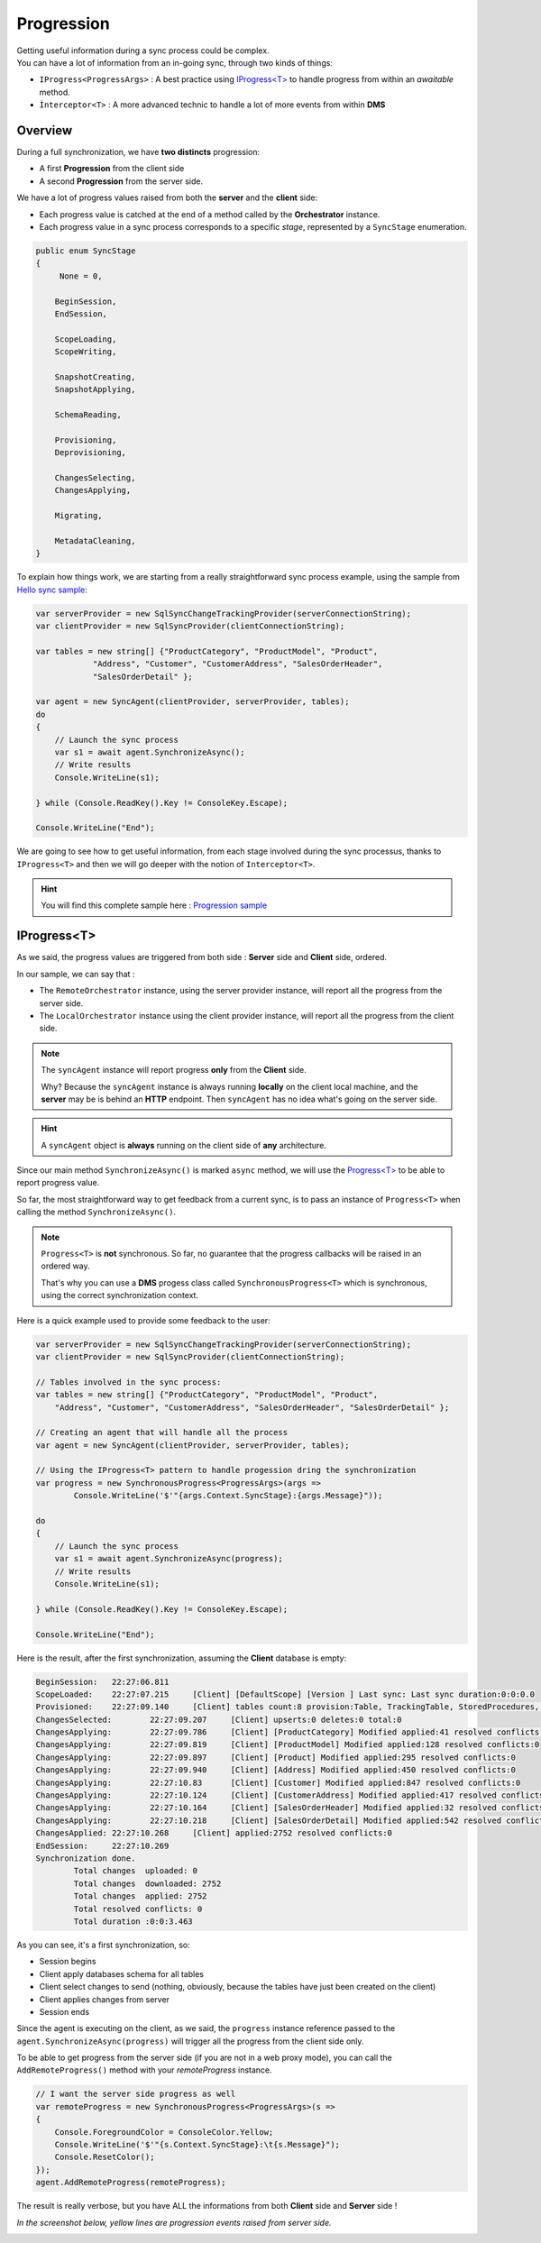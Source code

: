 Progression
=====================

| Getting useful information during a sync process could be complex.
| You can have a lot of information from an in-going sync, through two kinds of things:

* ``IProgress<ProgressArgs>`` : A best practice using `IProgress<T> <https://docs.microsoft.com/en-us/dotnet/api/system.progress-1>`_ to handle progress from within an *awaitable* method.
* ``Ìnterceptor<T>`` : A more advanced technic to handle a lot of more events from within **DMS**

Overview
^^^^^^^^^^^^

During a full synchronization, we have **two distincts** progression:

* A first **Progression** from the client side
* A second **Progression** from the server side.

We have a lot of progress values raised from both the **server** and the **client** side:

* Each progress value is catched at the end of a method called by the **Orchestrator** instance.
* Each progress value in a sync process corresponds to a specific *stage*, represented by a ``SyncStage`` enumeration.

.. code-block:: csharp

    public enum SyncStage
    {
         None = 0,

        BeginSession,
        EndSession,

        ScopeLoading,
        ScopeWriting,

        SnapshotCreating,
        SnapshotApplying,

        SchemaReading,

        Provisioning,
        Deprovisioning,

        ChangesSelecting,
        ChangesApplying,

        Migrating,

        MetadataCleaning,
    }

To explain how things work, we are starting from a really straightforward sync process example, using the sample from `Hello sync sample <https://github.com/Mimetis/Dotmim.Sync/blob/master/Samples/HelloSync>`_:

.. code-block:: csharp

    var serverProvider = new SqlSyncChangeTrackingProvider(serverConnectionString);
    var clientProvider = new SqlSyncProvider(clientConnectionString);

    var tables = new string[] {"ProductCategory", "ProductModel", "Product",
                "Address", "Customer", "CustomerAddress", "SalesOrderHeader", 
                "SalesOrderDetail" };

    var agent = new SyncAgent(clientProvider, serverProvider, tables);
    do
    {
        // Launch the sync process
        var s1 = await agent.SynchronizeAsync();
        // Write results
        Console.WriteLine(s1);

    } while (Console.ReadKey().Key != ConsoleKey.Escape);

    Console.WriteLine("End");

We are going to see how to get useful information, from each stage involved during the sync processus, thanks to ``IProgress<T>`` and then we will go deeper with the notion of ``Interceptor<T>``.

.. hint:: You will find this complete sample here : `Progression sample <https://github.com/Mimetis/Dotmim.Sync/tree/master/Samples/Progression>`_ 

IProgress\<T\>
^^^^^^^^^^^^^^^^^^^^^^

As we said, the progress values are triggered from both side : **Server** side and **Client** side, ordered.  

In our sample, we can say that : 

* The ``RemoteOrchestrator`` instance, using the server provider instance, will report all the progress from the server side.   
* The ``LocalOrchestrator`` instance using the client provider instance, will report all the progress from the client side.  

.. note:: The ``syncAgent`` instance will report progress **only** from the **Client** side.
          
          Why? Because the ``syncAgent`` instance is always running **locally** on the client local machine, and the **server** may be is behind an **HTTP** endpoint. Then ``syncAgent`` has no idea what's going on the server side.

.. hint:: A ``syncAgent`` object is **always** running on the client side of **any** architecture.  

Since our main method ``SynchronizeAsync()`` is marked ``async`` method, we will use the `Progress\<T\> <https://docs.microsoft.com/en-us/dotnet/api/system.progress-1?view=netcore-2.2>`_ to be able to report progress value.

So far, the most straightforward way to get feedback from a current sync, is to pass an instance of ``Progress<T>`` when calling the method ``SynchronizeAsync()``.

.. note:: ``Progress<T>`` is **not** synchronous. So far, no guarantee that the progress callbacks will be raised in an ordered way.   
          
          That's why you can use a **DMS** progess class called ``SynchronousProgress<T>`` which is synchronous, using the correct synchronization context.

Here is a quick example used to provide some feedback to the user:   

.. code-block:: csharp

    var serverProvider = new SqlSyncChangeTrackingProvider(serverConnectionString);
    var clientProvider = new SqlSyncProvider(clientConnectionString);

    // Tables involved in the sync process:
    var tables = new string[] {"ProductCategory", "ProductModel", "Product",
        "Address", "Customer", "CustomerAddress", "SalesOrderHeader", "SalesOrderDetail" };

    // Creating an agent that will handle all the process
    var agent = new SyncAgent(clientProvider, serverProvider, tables);

    // Using the IProgress<T> pattern to handle progession dring the synchronization
    var progress = new SynchronousProgress<ProgressArgs>(args => 
            Console.WriteLine('$'"{args.Context.SyncStage}:{args.Message}"));

    do
    {
        // Launch the sync process
        var s1 = await agent.SynchronizeAsync(progress);
        // Write results
        Console.WriteLine(s1);

    } while (Console.ReadKey().Key != ConsoleKey.Escape);

    Console.WriteLine("End");


Here is the result, after the first synchronization, assuming the **Client** database is empty:


.. code-block:: bash

    BeginSession:   22:27:06.811
    ScopeLoaded:    22:27:07.215     [Client] [DefaultScope] [Version ] Last sync: Last sync duration:0:0:0.0
    Provisioned:    22:27:09.140     [Client] tables count:8 provision:Table, TrackingTable, StoredProcedures, Triggers
    ChangesSelected:        22:27:09.207     [Client] upserts:0 deletes:0 total:0
    ChangesApplying:        22:27:09.786     [Client] [ProductCategory] Modified applied:41 resolved conflicts:0
    ChangesApplying:        22:27:09.819     [Client] [ProductModel] Modified applied:128 resolved conflicts:0
    ChangesApplying:        22:27:09.897     [Client] [Product] Modified applied:295 resolved conflicts:0
    ChangesApplying:        22:27:09.940     [Client] [Address] Modified applied:450 resolved conflicts:0
    ChangesApplying:        22:27:10.83      [Client] [Customer] Modified applied:847 resolved conflicts:0
    ChangesApplying:        22:27:10.124     [Client] [CustomerAddress] Modified applied:417 resolved conflicts:0
    ChangesApplying:        22:27:10.164     [Client] [SalesOrderHeader] Modified applied:32 resolved conflicts:0
    ChangesApplying:        22:27:10.218     [Client] [SalesOrderDetail] Modified applied:542 resolved conflicts:0
    ChangesApplied: 22:27:10.268     [Client] applied:2752 resolved conflicts:0
    EndSession:     22:27:10.269
    Synchronization done.
            Total changes  uploaded: 0
            Total changes  downloaded: 2752
            Total changes  applied: 2752
            Total resolved conflicts: 0
            Total duration :0:0:3.463


As you can see, it's a first synchronization, so:

* Session begins 
* Client apply databases schema for all tables
* Client select changes to send (nothing, obviously, because the tables have just been created on the client)
* Client applies changes from server 
* Session ends

Since the agent is executing on the client, as we said, the ``progress`` instance reference passed to the ``agent.SynchronizeAsync(progress)`` will trigger all the progress from the client side only.   

To be able to get progress from the server side (if you are not in a web proxy mode), you can call the ``AddRemoteProgress()`` method with your `remoteProgress` instance.

.. code-block:: csharp

    // I want the server side progress as well
    var remoteProgress = new SynchronousProgress<ProgressArgs>(s =>
    {
        Console.ForegroundColor = ConsoleColor.Yellow;
        Console.WriteLine('$'"{s.Context.SyncStage}:\t{s.Message}");
        Console.ResetColor();
    });
    agent.AddRemoteProgress(remoteProgress);


The result is really verbose, but you have ALL the informations  from both **Client** side and **Server** side !

*In the screenshot below, yellow lines are progression events raised from server side.*

.. image:: assets/ProgressionVerbose.png
